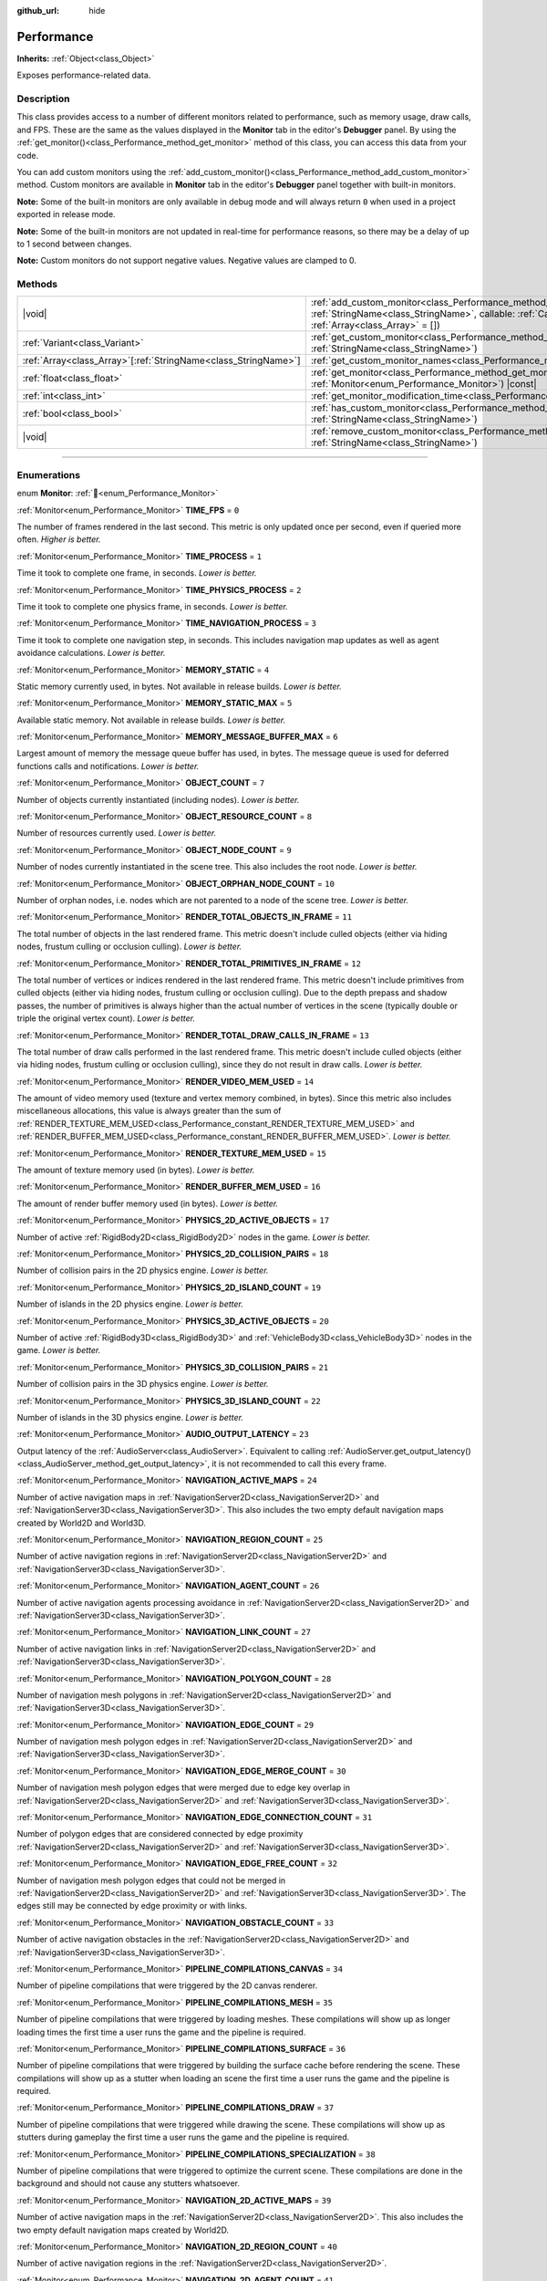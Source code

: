 :github_url: hide

.. DO NOT EDIT THIS FILE!!!
.. Generated automatically from Godot engine sources.
.. Generator: https://github.com/godotengine/godot/tree/master/doc/tools/make_rst.py.
.. XML source: https://github.com/godotengine/godot/tree/master/doc/classes/Performance.xml.

.. _class_Performance:

Performance
===========

**Inherits:** :ref:`Object<class_Object>`

Exposes performance-related data.

.. rst-class:: classref-introduction-group

Description
-----------

This class provides access to a number of different monitors related to performance, such as memory usage, draw calls, and FPS. These are the same as the values displayed in the **Monitor** tab in the editor's **Debugger** panel. By using the :ref:`get_monitor()<class_Performance_method_get_monitor>` method of this class, you can access this data from your code.

You can add custom monitors using the :ref:`add_custom_monitor()<class_Performance_method_add_custom_monitor>` method. Custom monitors are available in **Monitor** tab in the editor's **Debugger** panel together with built-in monitors.

\ **Note:** Some of the built-in monitors are only available in debug mode and will always return ``0`` when used in a project exported in release mode.

\ **Note:** Some of the built-in monitors are not updated in real-time for performance reasons, so there may be a delay of up to 1 second between changes.

\ **Note:** Custom monitors do not support negative values. Negative values are clamped to 0.

.. rst-class:: classref-reftable-group

Methods
-------

.. table::
   :widths: auto

   +------------------------------------------------------------------+----------------------------------------------------------------------------------------------------------------------------------------------------------------------------------------------------------------+
   | |void|                                                           | :ref:`add_custom_monitor<class_Performance_method_add_custom_monitor>`\ (\ id\: :ref:`StringName<class_StringName>`, callable\: :ref:`Callable<class_Callable>`, arguments\: :ref:`Array<class_Array>` = []\ ) |
   +------------------------------------------------------------------+----------------------------------------------------------------------------------------------------------------------------------------------------------------------------------------------------------------+
   | :ref:`Variant<class_Variant>`                                    | :ref:`get_custom_monitor<class_Performance_method_get_custom_monitor>`\ (\ id\: :ref:`StringName<class_StringName>`\ )                                                                                         |
   +------------------------------------------------------------------+----------------------------------------------------------------------------------------------------------------------------------------------------------------------------------------------------------------+
   | :ref:`Array<class_Array>`\[:ref:`StringName<class_StringName>`\] | :ref:`get_custom_monitor_names<class_Performance_method_get_custom_monitor_names>`\ (\ )                                                                                                                       |
   +------------------------------------------------------------------+----------------------------------------------------------------------------------------------------------------------------------------------------------------------------------------------------------------+
   | :ref:`float<class_float>`                                        | :ref:`get_monitor<class_Performance_method_get_monitor>`\ (\ monitor\: :ref:`Monitor<enum_Performance_Monitor>`\ ) |const|                                                                                     |
   +------------------------------------------------------------------+----------------------------------------------------------------------------------------------------------------------------------------------------------------------------------------------------------------+
   | :ref:`int<class_int>`                                            | :ref:`get_monitor_modification_time<class_Performance_method_get_monitor_modification_time>`\ (\ )                                                                                                             |
   +------------------------------------------------------------------+----------------------------------------------------------------------------------------------------------------------------------------------------------------------------------------------------------------+
   | :ref:`bool<class_bool>`                                          | :ref:`has_custom_monitor<class_Performance_method_has_custom_monitor>`\ (\ id\: :ref:`StringName<class_StringName>`\ )                                                                                         |
   +------------------------------------------------------------------+----------------------------------------------------------------------------------------------------------------------------------------------------------------------------------------------------------------+
   | |void|                                                           | :ref:`remove_custom_monitor<class_Performance_method_remove_custom_monitor>`\ (\ id\: :ref:`StringName<class_StringName>`\ )                                                                                   |
   +------------------------------------------------------------------+----------------------------------------------------------------------------------------------------------------------------------------------------------------------------------------------------------------+

.. rst-class:: classref-section-separator

----

.. rst-class:: classref-descriptions-group

Enumerations
------------

.. _enum_Performance_Monitor:

.. rst-class:: classref-enumeration

enum **Monitor**: :ref:`🔗<enum_Performance_Monitor>`

.. _class_Performance_constant_TIME_FPS:

.. rst-class:: classref-enumeration-constant

:ref:`Monitor<enum_Performance_Monitor>` **TIME_FPS** = ``0``

The number of frames rendered in the last second. This metric is only updated once per second, even if queried more often. *Higher is better.*

.. _class_Performance_constant_TIME_PROCESS:

.. rst-class:: classref-enumeration-constant

:ref:`Monitor<enum_Performance_Monitor>` **TIME_PROCESS** = ``1``

Time it took to complete one frame, in seconds. *Lower is better.*

.. _class_Performance_constant_TIME_PHYSICS_PROCESS:

.. rst-class:: classref-enumeration-constant

:ref:`Monitor<enum_Performance_Monitor>` **TIME_PHYSICS_PROCESS** = ``2``

Time it took to complete one physics frame, in seconds. *Lower is better.*

.. _class_Performance_constant_TIME_NAVIGATION_PROCESS:

.. rst-class:: classref-enumeration-constant

:ref:`Monitor<enum_Performance_Monitor>` **TIME_NAVIGATION_PROCESS** = ``3``

Time it took to complete one navigation step, in seconds. This includes navigation map updates as well as agent avoidance calculations. *Lower is better.*

.. _class_Performance_constant_MEMORY_STATIC:

.. rst-class:: classref-enumeration-constant

:ref:`Monitor<enum_Performance_Monitor>` **MEMORY_STATIC** = ``4``

Static memory currently used, in bytes. Not available in release builds. *Lower is better.*

.. _class_Performance_constant_MEMORY_STATIC_MAX:

.. rst-class:: classref-enumeration-constant

:ref:`Monitor<enum_Performance_Monitor>` **MEMORY_STATIC_MAX** = ``5``

Available static memory. Not available in release builds. *Lower is better.*

.. _class_Performance_constant_MEMORY_MESSAGE_BUFFER_MAX:

.. rst-class:: classref-enumeration-constant

:ref:`Monitor<enum_Performance_Monitor>` **MEMORY_MESSAGE_BUFFER_MAX** = ``6``

Largest amount of memory the message queue buffer has used, in bytes. The message queue is used for deferred functions calls and notifications. *Lower is better.*

.. _class_Performance_constant_OBJECT_COUNT:

.. rst-class:: classref-enumeration-constant

:ref:`Monitor<enum_Performance_Monitor>` **OBJECT_COUNT** = ``7``

Number of objects currently instantiated (including nodes). *Lower is better.*

.. _class_Performance_constant_OBJECT_RESOURCE_COUNT:

.. rst-class:: classref-enumeration-constant

:ref:`Monitor<enum_Performance_Monitor>` **OBJECT_RESOURCE_COUNT** = ``8``

Number of resources currently used. *Lower is better.*

.. _class_Performance_constant_OBJECT_NODE_COUNT:

.. rst-class:: classref-enumeration-constant

:ref:`Monitor<enum_Performance_Monitor>` **OBJECT_NODE_COUNT** = ``9``

Number of nodes currently instantiated in the scene tree. This also includes the root node. *Lower is better.*

.. _class_Performance_constant_OBJECT_ORPHAN_NODE_COUNT:

.. rst-class:: classref-enumeration-constant

:ref:`Monitor<enum_Performance_Monitor>` **OBJECT_ORPHAN_NODE_COUNT** = ``10``

Number of orphan nodes, i.e. nodes which are not parented to a node of the scene tree. *Lower is better.*

.. _class_Performance_constant_RENDER_TOTAL_OBJECTS_IN_FRAME:

.. rst-class:: classref-enumeration-constant

:ref:`Monitor<enum_Performance_Monitor>` **RENDER_TOTAL_OBJECTS_IN_FRAME** = ``11``

The total number of objects in the last rendered frame. This metric doesn't include culled objects (either via hiding nodes, frustum culling or occlusion culling). *Lower is better.*

.. _class_Performance_constant_RENDER_TOTAL_PRIMITIVES_IN_FRAME:

.. rst-class:: classref-enumeration-constant

:ref:`Monitor<enum_Performance_Monitor>` **RENDER_TOTAL_PRIMITIVES_IN_FRAME** = ``12``

The total number of vertices or indices rendered in the last rendered frame. This metric doesn't include primitives from culled objects (either via hiding nodes, frustum culling or occlusion culling). Due to the depth prepass and shadow passes, the number of primitives is always higher than the actual number of vertices in the scene (typically double or triple the original vertex count). *Lower is better.*

.. _class_Performance_constant_RENDER_TOTAL_DRAW_CALLS_IN_FRAME:

.. rst-class:: classref-enumeration-constant

:ref:`Monitor<enum_Performance_Monitor>` **RENDER_TOTAL_DRAW_CALLS_IN_FRAME** = ``13``

The total number of draw calls performed in the last rendered frame. This metric doesn't include culled objects (either via hiding nodes, frustum culling or occlusion culling), since they do not result in draw calls. *Lower is better.*

.. _class_Performance_constant_RENDER_VIDEO_MEM_USED:

.. rst-class:: classref-enumeration-constant

:ref:`Monitor<enum_Performance_Monitor>` **RENDER_VIDEO_MEM_USED** = ``14``

The amount of video memory used (texture and vertex memory combined, in bytes). Since this metric also includes miscellaneous allocations, this value is always greater than the sum of :ref:`RENDER_TEXTURE_MEM_USED<class_Performance_constant_RENDER_TEXTURE_MEM_USED>` and :ref:`RENDER_BUFFER_MEM_USED<class_Performance_constant_RENDER_BUFFER_MEM_USED>`. *Lower is better.*

.. _class_Performance_constant_RENDER_TEXTURE_MEM_USED:

.. rst-class:: classref-enumeration-constant

:ref:`Monitor<enum_Performance_Monitor>` **RENDER_TEXTURE_MEM_USED** = ``15``

The amount of texture memory used (in bytes). *Lower is better.*

.. _class_Performance_constant_RENDER_BUFFER_MEM_USED:

.. rst-class:: classref-enumeration-constant

:ref:`Monitor<enum_Performance_Monitor>` **RENDER_BUFFER_MEM_USED** = ``16``

The amount of render buffer memory used (in bytes). *Lower is better.*

.. _class_Performance_constant_PHYSICS_2D_ACTIVE_OBJECTS:

.. rst-class:: classref-enumeration-constant

:ref:`Monitor<enum_Performance_Monitor>` **PHYSICS_2D_ACTIVE_OBJECTS** = ``17``

Number of active :ref:`RigidBody2D<class_RigidBody2D>` nodes in the game. *Lower is better.*

.. _class_Performance_constant_PHYSICS_2D_COLLISION_PAIRS:

.. rst-class:: classref-enumeration-constant

:ref:`Monitor<enum_Performance_Monitor>` **PHYSICS_2D_COLLISION_PAIRS** = ``18``

Number of collision pairs in the 2D physics engine. *Lower is better.*

.. _class_Performance_constant_PHYSICS_2D_ISLAND_COUNT:

.. rst-class:: classref-enumeration-constant

:ref:`Monitor<enum_Performance_Monitor>` **PHYSICS_2D_ISLAND_COUNT** = ``19``

Number of islands in the 2D physics engine. *Lower is better.*

.. _class_Performance_constant_PHYSICS_3D_ACTIVE_OBJECTS:

.. rst-class:: classref-enumeration-constant

:ref:`Monitor<enum_Performance_Monitor>` **PHYSICS_3D_ACTIVE_OBJECTS** = ``20``

Number of active :ref:`RigidBody3D<class_RigidBody3D>` and :ref:`VehicleBody3D<class_VehicleBody3D>` nodes in the game. *Lower is better.*

.. _class_Performance_constant_PHYSICS_3D_COLLISION_PAIRS:

.. rst-class:: classref-enumeration-constant

:ref:`Monitor<enum_Performance_Monitor>` **PHYSICS_3D_COLLISION_PAIRS** = ``21``

Number of collision pairs in the 3D physics engine. *Lower is better.*

.. _class_Performance_constant_PHYSICS_3D_ISLAND_COUNT:

.. rst-class:: classref-enumeration-constant

:ref:`Monitor<enum_Performance_Monitor>` **PHYSICS_3D_ISLAND_COUNT** = ``22``

Number of islands in the 3D physics engine. *Lower is better.*

.. _class_Performance_constant_AUDIO_OUTPUT_LATENCY:

.. rst-class:: classref-enumeration-constant

:ref:`Monitor<enum_Performance_Monitor>` **AUDIO_OUTPUT_LATENCY** = ``23``

Output latency of the :ref:`AudioServer<class_AudioServer>`. Equivalent to calling :ref:`AudioServer.get_output_latency()<class_AudioServer_method_get_output_latency>`, it is not recommended to call this every frame.

.. _class_Performance_constant_NAVIGATION_ACTIVE_MAPS:

.. rst-class:: classref-enumeration-constant

:ref:`Monitor<enum_Performance_Monitor>` **NAVIGATION_ACTIVE_MAPS** = ``24``

Number of active navigation maps in :ref:`NavigationServer2D<class_NavigationServer2D>` and :ref:`NavigationServer3D<class_NavigationServer3D>`. This also includes the two empty default navigation maps created by World2D and World3D.

.. _class_Performance_constant_NAVIGATION_REGION_COUNT:

.. rst-class:: classref-enumeration-constant

:ref:`Monitor<enum_Performance_Monitor>` **NAVIGATION_REGION_COUNT** = ``25``

Number of active navigation regions in :ref:`NavigationServer2D<class_NavigationServer2D>` and :ref:`NavigationServer3D<class_NavigationServer3D>`.

.. _class_Performance_constant_NAVIGATION_AGENT_COUNT:

.. rst-class:: classref-enumeration-constant

:ref:`Monitor<enum_Performance_Monitor>` **NAVIGATION_AGENT_COUNT** = ``26``

Number of active navigation agents processing avoidance in :ref:`NavigationServer2D<class_NavigationServer2D>` and :ref:`NavigationServer3D<class_NavigationServer3D>`.

.. _class_Performance_constant_NAVIGATION_LINK_COUNT:

.. rst-class:: classref-enumeration-constant

:ref:`Monitor<enum_Performance_Monitor>` **NAVIGATION_LINK_COUNT** = ``27``

Number of active navigation links in :ref:`NavigationServer2D<class_NavigationServer2D>` and :ref:`NavigationServer3D<class_NavigationServer3D>`.

.. _class_Performance_constant_NAVIGATION_POLYGON_COUNT:

.. rst-class:: classref-enumeration-constant

:ref:`Monitor<enum_Performance_Monitor>` **NAVIGATION_POLYGON_COUNT** = ``28``

Number of navigation mesh polygons in :ref:`NavigationServer2D<class_NavigationServer2D>` and :ref:`NavigationServer3D<class_NavigationServer3D>`.

.. _class_Performance_constant_NAVIGATION_EDGE_COUNT:

.. rst-class:: classref-enumeration-constant

:ref:`Monitor<enum_Performance_Monitor>` **NAVIGATION_EDGE_COUNT** = ``29``

Number of navigation mesh polygon edges in :ref:`NavigationServer2D<class_NavigationServer2D>` and :ref:`NavigationServer3D<class_NavigationServer3D>`.

.. _class_Performance_constant_NAVIGATION_EDGE_MERGE_COUNT:

.. rst-class:: classref-enumeration-constant

:ref:`Monitor<enum_Performance_Monitor>` **NAVIGATION_EDGE_MERGE_COUNT** = ``30``

Number of navigation mesh polygon edges that were merged due to edge key overlap in :ref:`NavigationServer2D<class_NavigationServer2D>` and :ref:`NavigationServer3D<class_NavigationServer3D>`.

.. _class_Performance_constant_NAVIGATION_EDGE_CONNECTION_COUNT:

.. rst-class:: classref-enumeration-constant

:ref:`Monitor<enum_Performance_Monitor>` **NAVIGATION_EDGE_CONNECTION_COUNT** = ``31``

Number of polygon edges that are considered connected by edge proximity :ref:`NavigationServer2D<class_NavigationServer2D>` and :ref:`NavigationServer3D<class_NavigationServer3D>`.

.. _class_Performance_constant_NAVIGATION_EDGE_FREE_COUNT:

.. rst-class:: classref-enumeration-constant

:ref:`Monitor<enum_Performance_Monitor>` **NAVIGATION_EDGE_FREE_COUNT** = ``32``

Number of navigation mesh polygon edges that could not be merged in :ref:`NavigationServer2D<class_NavigationServer2D>` and :ref:`NavigationServer3D<class_NavigationServer3D>`. The edges still may be connected by edge proximity or with links.

.. _class_Performance_constant_NAVIGATION_OBSTACLE_COUNT:

.. rst-class:: classref-enumeration-constant

:ref:`Monitor<enum_Performance_Monitor>` **NAVIGATION_OBSTACLE_COUNT** = ``33``

Number of active navigation obstacles in the :ref:`NavigationServer2D<class_NavigationServer2D>` and :ref:`NavigationServer3D<class_NavigationServer3D>`.

.. _class_Performance_constant_PIPELINE_COMPILATIONS_CANVAS:

.. rst-class:: classref-enumeration-constant

:ref:`Monitor<enum_Performance_Monitor>` **PIPELINE_COMPILATIONS_CANVAS** = ``34``

Number of pipeline compilations that were triggered by the 2D canvas renderer.

.. _class_Performance_constant_PIPELINE_COMPILATIONS_MESH:

.. rst-class:: classref-enumeration-constant

:ref:`Monitor<enum_Performance_Monitor>` **PIPELINE_COMPILATIONS_MESH** = ``35``

Number of pipeline compilations that were triggered by loading meshes. These compilations will show up as longer loading times the first time a user runs the game and the pipeline is required.

.. _class_Performance_constant_PIPELINE_COMPILATIONS_SURFACE:

.. rst-class:: classref-enumeration-constant

:ref:`Monitor<enum_Performance_Monitor>` **PIPELINE_COMPILATIONS_SURFACE** = ``36``

Number of pipeline compilations that were triggered by building the surface cache before rendering the scene. These compilations will show up as a stutter when loading an scene the first time a user runs the game and the pipeline is required.

.. _class_Performance_constant_PIPELINE_COMPILATIONS_DRAW:

.. rst-class:: classref-enumeration-constant

:ref:`Monitor<enum_Performance_Monitor>` **PIPELINE_COMPILATIONS_DRAW** = ``37``

Number of pipeline compilations that were triggered while drawing the scene. These compilations will show up as stutters during gameplay the first time a user runs the game and the pipeline is required.

.. _class_Performance_constant_PIPELINE_COMPILATIONS_SPECIALIZATION:

.. rst-class:: classref-enumeration-constant

:ref:`Monitor<enum_Performance_Monitor>` **PIPELINE_COMPILATIONS_SPECIALIZATION** = ``38``

Number of pipeline compilations that were triggered to optimize the current scene. These compilations are done in the background and should not cause any stutters whatsoever.

.. _class_Performance_constant_NAVIGATION_2D_ACTIVE_MAPS:

.. rst-class:: classref-enumeration-constant

:ref:`Monitor<enum_Performance_Monitor>` **NAVIGATION_2D_ACTIVE_MAPS** = ``39``

Number of active navigation maps in the :ref:`NavigationServer2D<class_NavigationServer2D>`. This also includes the two empty default navigation maps created by World2D.

.. _class_Performance_constant_NAVIGATION_2D_REGION_COUNT:

.. rst-class:: classref-enumeration-constant

:ref:`Monitor<enum_Performance_Monitor>` **NAVIGATION_2D_REGION_COUNT** = ``40``

Number of active navigation regions in the :ref:`NavigationServer2D<class_NavigationServer2D>`.

.. _class_Performance_constant_NAVIGATION_2D_AGENT_COUNT:

.. rst-class:: classref-enumeration-constant

:ref:`Monitor<enum_Performance_Monitor>` **NAVIGATION_2D_AGENT_COUNT** = ``41``

Number of active navigation agents processing avoidance in the :ref:`NavigationServer2D<class_NavigationServer2D>`.

.. _class_Performance_constant_NAVIGATION_2D_LINK_COUNT:

.. rst-class:: classref-enumeration-constant

:ref:`Monitor<enum_Performance_Monitor>` **NAVIGATION_2D_LINK_COUNT** = ``42``

Number of active navigation links in the :ref:`NavigationServer2D<class_NavigationServer2D>`.

.. _class_Performance_constant_NAVIGATION_2D_POLYGON_COUNT:

.. rst-class:: classref-enumeration-constant

:ref:`Monitor<enum_Performance_Monitor>` **NAVIGATION_2D_POLYGON_COUNT** = ``43``

Number of navigation mesh polygons in the :ref:`NavigationServer2D<class_NavigationServer2D>`.

.. _class_Performance_constant_NAVIGATION_2D_EDGE_COUNT:

.. rst-class:: classref-enumeration-constant

:ref:`Monitor<enum_Performance_Monitor>` **NAVIGATION_2D_EDGE_COUNT** = ``44``

Number of navigation mesh polygon edges in the :ref:`NavigationServer2D<class_NavigationServer2D>`.

.. _class_Performance_constant_NAVIGATION_2D_EDGE_MERGE_COUNT:

.. rst-class:: classref-enumeration-constant

:ref:`Monitor<enum_Performance_Monitor>` **NAVIGATION_2D_EDGE_MERGE_COUNT** = ``45``

Number of navigation mesh polygon edges that were merged due to edge key overlap in the :ref:`NavigationServer2D<class_NavigationServer2D>`.

.. _class_Performance_constant_NAVIGATION_2D_EDGE_CONNECTION_COUNT:

.. rst-class:: classref-enumeration-constant

:ref:`Monitor<enum_Performance_Monitor>` **NAVIGATION_2D_EDGE_CONNECTION_COUNT** = ``46``

Number of polygon edges that are considered connected by edge proximity :ref:`NavigationServer2D<class_NavigationServer2D>`.

.. _class_Performance_constant_NAVIGATION_2D_EDGE_FREE_COUNT:

.. rst-class:: classref-enumeration-constant

:ref:`Monitor<enum_Performance_Monitor>` **NAVIGATION_2D_EDGE_FREE_COUNT** = ``47``

Number of navigation mesh polygon edges that could not be merged in the :ref:`NavigationServer2D<class_NavigationServer2D>`. The edges still may be connected by edge proximity or with links.

.. _class_Performance_constant_NAVIGATION_2D_OBSTACLE_COUNT:

.. rst-class:: classref-enumeration-constant

:ref:`Monitor<enum_Performance_Monitor>` **NAVIGATION_2D_OBSTACLE_COUNT** = ``48``

Number of active navigation obstacles in the :ref:`NavigationServer2D<class_NavigationServer2D>`.

.. _class_Performance_constant_NAVIGATION_3D_ACTIVE_MAPS:

.. rst-class:: classref-enumeration-constant

:ref:`Monitor<enum_Performance_Monitor>` **NAVIGATION_3D_ACTIVE_MAPS** = ``49``

Number of active navigation maps in the :ref:`NavigationServer3D<class_NavigationServer3D>`. This also includes the two empty default navigation maps created by World3D.

.. _class_Performance_constant_NAVIGATION_3D_REGION_COUNT:

.. rst-class:: classref-enumeration-constant

:ref:`Monitor<enum_Performance_Monitor>` **NAVIGATION_3D_REGION_COUNT** = ``50``

Number of active navigation regions in the :ref:`NavigationServer3D<class_NavigationServer3D>`.

.. _class_Performance_constant_NAVIGATION_3D_AGENT_COUNT:

.. rst-class:: classref-enumeration-constant

:ref:`Monitor<enum_Performance_Monitor>` **NAVIGATION_3D_AGENT_COUNT** = ``51``

Number of active navigation agents processing avoidance in the :ref:`NavigationServer3D<class_NavigationServer3D>`.

.. _class_Performance_constant_NAVIGATION_3D_LINK_COUNT:

.. rst-class:: classref-enumeration-constant

:ref:`Monitor<enum_Performance_Monitor>` **NAVIGATION_3D_LINK_COUNT** = ``52``

Number of active navigation links in the :ref:`NavigationServer3D<class_NavigationServer3D>`.

.. _class_Performance_constant_NAVIGATION_3D_POLYGON_COUNT:

.. rst-class:: classref-enumeration-constant

:ref:`Monitor<enum_Performance_Monitor>` **NAVIGATION_3D_POLYGON_COUNT** = ``53``

Number of navigation mesh polygons in the :ref:`NavigationServer3D<class_NavigationServer3D>`.

.. _class_Performance_constant_NAVIGATION_3D_EDGE_COUNT:

.. rst-class:: classref-enumeration-constant

:ref:`Monitor<enum_Performance_Monitor>` **NAVIGATION_3D_EDGE_COUNT** = ``54``

Number of navigation mesh polygon edges in the :ref:`NavigationServer3D<class_NavigationServer3D>`.

.. _class_Performance_constant_NAVIGATION_3D_EDGE_MERGE_COUNT:

.. rst-class:: classref-enumeration-constant

:ref:`Monitor<enum_Performance_Monitor>` **NAVIGATION_3D_EDGE_MERGE_COUNT** = ``55``

Number of navigation mesh polygon edges that were merged due to edge key overlap in the :ref:`NavigationServer3D<class_NavigationServer3D>`.

.. _class_Performance_constant_NAVIGATION_3D_EDGE_CONNECTION_COUNT:

.. rst-class:: classref-enumeration-constant

:ref:`Monitor<enum_Performance_Monitor>` **NAVIGATION_3D_EDGE_CONNECTION_COUNT** = ``56``

Number of polygon edges that are considered connected by edge proximity :ref:`NavigationServer3D<class_NavigationServer3D>`.

.. _class_Performance_constant_NAVIGATION_3D_EDGE_FREE_COUNT:

.. rst-class:: classref-enumeration-constant

:ref:`Monitor<enum_Performance_Monitor>` **NAVIGATION_3D_EDGE_FREE_COUNT** = ``57``

Number of navigation mesh polygon edges that could not be merged in the :ref:`NavigationServer3D<class_NavigationServer3D>`. The edges still may be connected by edge proximity or with links.

.. _class_Performance_constant_NAVIGATION_3D_OBSTACLE_COUNT:

.. rst-class:: classref-enumeration-constant

:ref:`Monitor<enum_Performance_Monitor>` **NAVIGATION_3D_OBSTACLE_COUNT** = ``58``

Number of active navigation obstacles in the :ref:`NavigationServer3D<class_NavigationServer3D>`.

.. _class_Performance_constant_MONITOR_MAX:

.. rst-class:: classref-enumeration-constant

:ref:`Monitor<enum_Performance_Monitor>` **MONITOR_MAX** = ``59``

Represents the size of the :ref:`Monitor<enum_Performance_Monitor>` enum.

.. rst-class:: classref-section-separator

----

.. rst-class:: classref-descriptions-group

Method Descriptions
-------------------

.. _class_Performance_method_add_custom_monitor:

.. rst-class:: classref-method

|void| **add_custom_monitor**\ (\ id\: :ref:`StringName<class_StringName>`, callable\: :ref:`Callable<class_Callable>`, arguments\: :ref:`Array<class_Array>` = []\ ) :ref:`🔗<class_Performance_method_add_custom_monitor>`

Adds a custom monitor with the name ``id``. You can specify the category of the monitor using slash delimiters in ``id`` (for example: ``"Game/NumberOfNPCs"``). If there is more than one slash delimiter, then the default category is used. The default category is ``"Custom"``. Prints an error if given ``id`` is already present.


.. tabs::

 .. code-tab:: gdscript

    func _ready():
        var monitor_value = Callable(self, "get_monitor_value")
    
        # Adds monitor with name "MyName" to category "MyCategory".
        Performance.add_custom_monitor("MyCategory/MyMonitor", monitor_value)
    
        # Adds monitor with name "MyName" to category "Custom".
        # Note: "MyCategory/MyMonitor" and "MyMonitor" have same name but different IDs, so the code is valid.
        Performance.add_custom_monitor("MyMonitor", monitor_value)
    
        # Adds monitor with name "MyName" to category "Custom".
        # Note: "MyMonitor" and "Custom/MyMonitor" have same name and same category but different IDs, so the code is valid.
        Performance.add_custom_monitor("Custom/MyMonitor", monitor_value)
    
        # Adds monitor with name "MyCategoryOne/MyCategoryTwo/MyMonitor" to category "Custom".
        Performance.add_custom_monitor("MyCategoryOne/MyCategoryTwo/MyMonitor", monitor_value)
    
    func get_monitor_value():
        return randi() % 25

 .. code-tab:: csharp

    public override void _Ready()
    {
        var monitorValue = new Callable(this, MethodName.GetMonitorValue);
    
        // Adds monitor with name "MyName" to category "MyCategory".
        Performance.AddCustomMonitor("MyCategory/MyMonitor", monitorValue);
        // Adds monitor with name "MyName" to category "Custom".
        // Note: "MyCategory/MyMonitor" and "MyMonitor" have same name but different ids so the code is valid.
        Performance.AddCustomMonitor("MyMonitor", monitorValue);
    
        // Adds monitor with name "MyName" to category "Custom".
        // Note: "MyMonitor" and "Custom/MyMonitor" have same name and same category but different ids so the code is valid.
        Performance.AddCustomMonitor("Custom/MyMonitor", monitorValue);
    
        // Adds monitor with name "MyCategoryOne/MyCategoryTwo/MyMonitor" to category "Custom".
        Performance.AddCustomMonitor("MyCategoryOne/MyCategoryTwo/MyMonitor", monitorValue);
    }
    
    public int GetMonitorValue()
    {
        return GD.Randi() % 25;
    }



The debugger calls the callable to get the value of custom monitor. The callable must return a zero or positive integer or floating-point number.

Callables are called with arguments supplied in argument array.

.. rst-class:: classref-item-separator

----

.. _class_Performance_method_get_custom_monitor:

.. rst-class:: classref-method

:ref:`Variant<class_Variant>` **get_custom_monitor**\ (\ id\: :ref:`StringName<class_StringName>`\ ) :ref:`🔗<class_Performance_method_get_custom_monitor>`

Returns the value of custom monitor with given ``id``. The callable is called to get the value of custom monitor. See also :ref:`has_custom_monitor()<class_Performance_method_has_custom_monitor>`. Prints an error if the given ``id`` is absent.

.. rst-class:: classref-item-separator

----

.. _class_Performance_method_get_custom_monitor_names:

.. rst-class:: classref-method

:ref:`Array<class_Array>`\[:ref:`StringName<class_StringName>`\] **get_custom_monitor_names**\ (\ ) :ref:`🔗<class_Performance_method_get_custom_monitor_names>`

Returns the names of active custom monitors in an :ref:`Array<class_Array>`.

.. rst-class:: classref-item-separator

----

.. _class_Performance_method_get_monitor:

.. rst-class:: classref-method

:ref:`float<class_float>` **get_monitor**\ (\ monitor\: :ref:`Monitor<enum_Performance_Monitor>`\ ) |const| :ref:`🔗<class_Performance_method_get_monitor>`

Returns the value of one of the available built-in monitors. You should provide one of the :ref:`Monitor<enum_Performance_Monitor>` constants as the argument, like this:


.. tabs::

 .. code-tab:: gdscript

    print(Performance.get_monitor(Performance.TIME_FPS)) # Prints the FPS to the console.

 .. code-tab:: csharp

    GD.Print(Performance.GetMonitor(Performance.Monitor.TimeFps)); // Prints the FPS to the console.



See :ref:`get_custom_monitor()<class_Performance_method_get_custom_monitor>` to query custom performance monitors' values.

.. rst-class:: classref-item-separator

----

.. _class_Performance_method_get_monitor_modification_time:

.. rst-class:: classref-method

:ref:`int<class_int>` **get_monitor_modification_time**\ (\ ) :ref:`🔗<class_Performance_method_get_monitor_modification_time>`

Returns the last tick in which custom monitor was added/removed (in microseconds since the engine started). This is set to :ref:`Time.get_ticks_usec()<class_Time_method_get_ticks_usec>` when the monitor is updated.

.. rst-class:: classref-item-separator

----

.. _class_Performance_method_has_custom_monitor:

.. rst-class:: classref-method

:ref:`bool<class_bool>` **has_custom_monitor**\ (\ id\: :ref:`StringName<class_StringName>`\ ) :ref:`🔗<class_Performance_method_has_custom_monitor>`

Returns ``true`` if custom monitor with the given ``id`` is present, ``false`` otherwise.

.. rst-class:: classref-item-separator

----

.. _class_Performance_method_remove_custom_monitor:

.. rst-class:: classref-method

|void| **remove_custom_monitor**\ (\ id\: :ref:`StringName<class_StringName>`\ ) :ref:`🔗<class_Performance_method_remove_custom_monitor>`

Removes the custom monitor with given ``id``. Prints an error if the given ``id`` is already absent.

.. |virtual| replace:: :abbr:`virtual (This method should typically be overridden by the user to have any effect.)`
.. |const| replace:: :abbr:`const (This method has no side effects. It doesn't modify any of the instance's member variables.)`
.. |vararg| replace:: :abbr:`vararg (This method accepts any number of arguments after the ones described here.)`
.. |constructor| replace:: :abbr:`constructor (This method is used to construct a type.)`
.. |static| replace:: :abbr:`static (This method doesn't need an instance to be called, so it can be called directly using the class name.)`
.. |operator| replace:: :abbr:`operator (This method describes a valid operator to use with this type as left-hand operand.)`
.. |bitfield| replace:: :abbr:`BitField (This value is an integer composed as a bitmask of the following flags.)`
.. |void| replace:: :abbr:`void (No return value.)`
